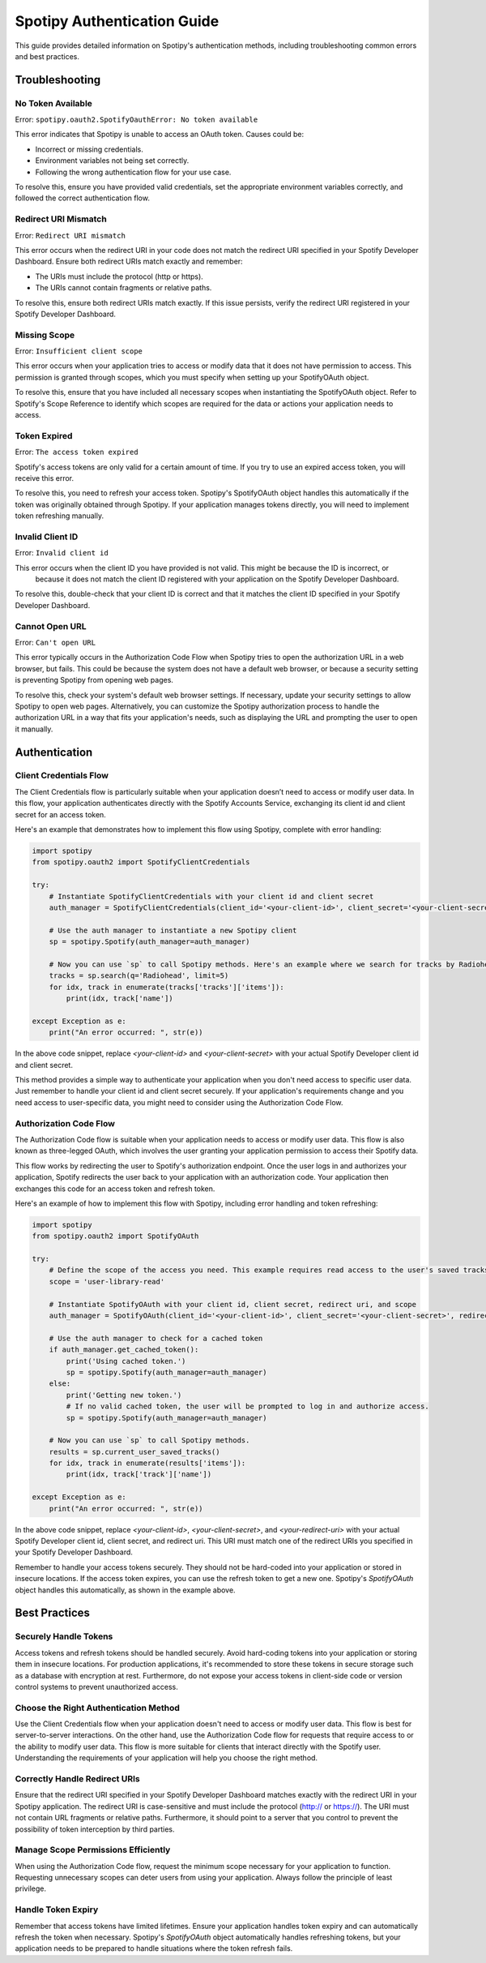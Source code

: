 ============================
Spotipy Authentication Guide
============================

This guide provides detailed information on Spotipy's authentication methods, including troubleshooting 
common errors and best practices.

Troubleshooting
---------------

No Token Available
~~~~~~~~~~~~~~~~~~

Error: ``spotipy.oauth2.SpotifyOauthError: No token available``

This error indicates that Spotipy is unable to access an OAuth token. Causes could be:

- Incorrect or missing credentials.
- Environment variables not being set correctly.
- Following the wrong authentication flow for your use case.

To resolve this, ensure you have provided valid credentials, set the appropriate environment variables 
correctly, and followed the correct authentication flow.

Redirect URI Mismatch
~~~~~~~~~~~~~~~~~~~~~

Error: ``Redirect URI mismatch``

This error occurs when the redirect URI in your code does not match the redirect URI specified in your 
Spotify Developer Dashboard. Ensure both redirect URIs match exactly and remember:

- The URIs must include the protocol (http or https).
- The URIs cannot contain fragments or relative paths.

To resolve this, ensure both redirect URIs match exactly. If this issue persists, verify the redirect URI 
registered in your Spotify Developer Dashboard.

Missing Scope
~~~~~~~~~~~~~

Error: ``Insufficient client scope``

This error occurs when your application tries to access or modify data that it does not have permission to 
access. This permission is granted through scopes, which you must specify when setting up your SpotifyOAuth object.

To resolve this, ensure that you have included all necessary scopes when instantiating the SpotifyOAuth object. 
Refer to Spotify's Scope Reference to identify which scopes are required for the data or actions your application 
needs to access.


Token Expired
~~~~~~~~~~~~~

Error: ``The access token expired``

Spotify's access tokens are only valid for a certain amount of time. If you try to use an expired access token, you 
will receive this error.

To resolve this, you need to refresh your access token. Spotipy's SpotifyOAuth object handles this automatically if 
the token was originally obtained through Spotipy. If your application manages tokens directly, you will need to 
implement token refreshing manually.


Invalid Client ID
~~~~~~~~~~~~~~~~~

Error: ``Invalid client id``

This error occurs when the client ID you have provided is not valid. This might be because the ID is incorrect, or
 because it does not match the client ID registered with your application on the Spotify Developer Dashboard.

To resolve this, double-check that your client ID is correct and that it matches the client ID specified in your
Spotify Developer Dashboard.

Cannot Open URL
~~~~~~~~~~~~~~~

Error: ``Can't open URL``

This error typically occurs in the Authorization Code Flow when Spotipy tries to open the authorization URL in a 
web browser, but fails. This could be because the system does not have a default web browser, or because a security
setting is preventing Spotipy from opening web pages.

To resolve this, check your system's default web browser settings. If necessary, update your security settings to 
allow Spotipy to open web pages. Alternatively, you can customize the Spotipy authorization process to handle the 
authorization URL in a way that fits your application's needs, such as displaying the URL and prompting the user 
to open it manually.


Authentication
--------------

Client Credentials Flow
~~~~~~~~~~~~~~~~~~~~~~~

The Client Credentials flow is particularly suitable when your application doesn’t need to access or modify user data. 
In this flow, your application authenticates directly with the Spotify Accounts Service, exchanging its client id and 
client secret for an access token.

Here's an example that demonstrates how to implement this flow using Spotipy, complete with error handling:

.. code-block:: python

   import spotipy
   from spotipy.oauth2 import SpotifyClientCredentials

   try:
       # Instantiate SpotifyClientCredentials with your client id and client secret
       auth_manager = SpotifyClientCredentials(client_id='<your-client-id>', client_secret='<your-client-secret>')

       # Use the auth manager to instantiate a new Spotipy client
       sp = spotipy.Spotify(auth_manager=auth_manager)

       # Now you can use `sp` to call Spotipy methods. Here's an example where we search for tracks by Radiohead.
       tracks = sp.search(q='Radiohead', limit=5)
       for idx, track in enumerate(tracks['tracks']['items']):
           print(idx, track['name'])

   except Exception as e:
       print("An error occurred: ", str(e))

In the above code snippet, replace `<your-client-id>` and `<your-client-secret>` with your actual Spotify Developer client 
id and client secret.

This method provides a simple way to authenticate your application when you don't need access to specific user data. 
Just remember to handle your client id and client secret securely. If your application's requirements change and you need access
to user-specific data, you might need to consider using the Authorization Code Flow.


Authorization Code Flow
~~~~~~~~~~~~~~~~~~~~~~~

The Authorization Code flow is suitable when your application needs to access or modify user data. This flow is also known as 
three-legged OAuth, which involves the user granting your application permission to access their Spotify data.

This flow works by redirecting the user to Spotify's authorization endpoint. Once the user logs in and authorizes your application,
Spotify redirects the user back to your application with an authorization code. Your application then exchanges this code for an 
access token and refresh token.

Here's an example of how to implement this flow with Spotipy, including error handling and token refreshing:

.. code-block:: python

   import spotipy
   from spotipy.oauth2 import SpotifyOAuth

   try:
       # Define the scope of the access you need. This example requires read access to the user's saved tracks.
       scope = 'user-library-read'

       # Instantiate SpotifyOAuth with your client id, client secret, redirect uri, and scope
       auth_manager = SpotifyOAuth(client_id='<your-client-id>', client_secret='<your-client-secret>', redirect_uri='<your-redirect-uri>', scope=scope)

       # Use the auth manager to check for a cached token
       if auth_manager.get_cached_token():
           print('Using cached token.')
           sp = spotipy.Spotify(auth_manager=auth_manager)
       else:
           print('Getting new token.')
           # If no valid cached token, the user will be prompted to log in and authorize access.
           sp = spotipy.Spotify(auth_manager=auth_manager)

       # Now you can use `sp` to call Spotipy methods.
       results = sp.current_user_saved_tracks()
       for idx, track in enumerate(results['items']):
           print(idx, track['track']['name'])

   except Exception as e:
       print("An error occurred: ", str(e))

In the above code snippet, replace `<your-client-id>`, `<your-client-secret>`, and `<your-redirect-uri>` with your actual Spotify Developer client id,
client secret, and redirect uri. This URI must match one of the redirect URIs you specified in your Spotify Developer Dashboard.

Remember to handle your access tokens securely. They should not be hard-coded into your application or stored in insecure locations. If the access token
expires, you can use the refresh token to get a new one. Spotipy's `SpotifyOAuth` object handles this automatically, as shown in the example above.


Best Practices
--------------

Securely Handle Tokens
~~~~~~~~~~~~~~~~~~~~~~

Access tokens and refresh tokens should be handled securely. Avoid hard-coding tokens into your application or storing them in insecure locations.
For production applications, it's recommended to store these tokens in secure storage such as a database with encryption at rest. 
Furthermore, do not expose your access tokens in client-side code or version control systems to prevent unauthorized access.

Choose the Right Authentication Method
~~~~~~~~~~~~~~~~~~~~~~~~~~~~~~~~~~~~~~

Use the Client Credentials flow when your application doesn't need to access or modify user data. This flow is best for server-to-server interactions. 
On the other hand, use the Authorization Code flow for requests that require access to or the ability to modify user data. This flow is more suitable 
for clients that interact directly with the Spotify user. Understanding the requirements of your application will help you choose the right method.

Correctly Handle Redirect URIs
~~~~~~~~~~~~~~~~~~~~~~~~~~~~~~

Ensure that the redirect URI specified in your Spotify Developer Dashboard matches exactly with the redirect URI in your Spotipy application. 
The redirect URI is case-sensitive and must include the protocol (http:// or https://). The URI must not contain URL fragments or relative paths. 
Furthermore, it should point to a server that you control to prevent the possibility of token interception by third parties.

Manage Scope Permissions Efficiently
~~~~~~~~~~~~~~~~~~~~~~~~~~~~~~

When using the Authorization Code flow, request the minimum scope necessary for your application to function. Requesting unnecessary scopes can 
deter users from using your application. Always follow the principle of least privilege.

Handle Token Expiry
~~~~~~~~~~~~~~~~~~~~~~~~~~~~~~

Remember that access tokens have limited lifetimes. Ensure your application handles token expiry and can automatically refresh the token when
necessary. Spotipy's `SpotifyOAuth` object automatically handles refreshing tokens, but your application needs to be prepared to handle situations 
where the token refresh fails.
